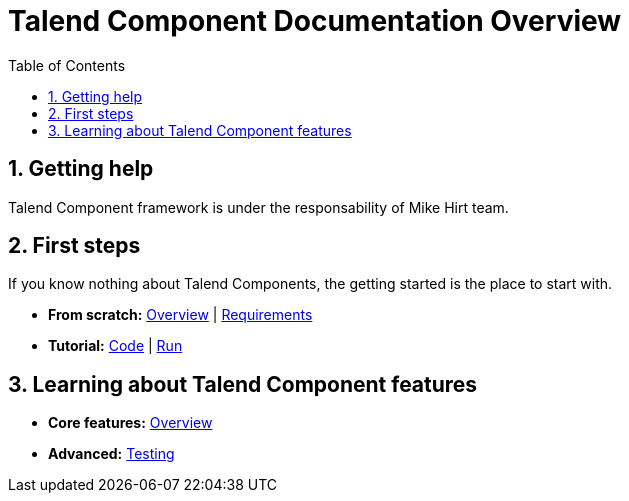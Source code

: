 = Talend Component Documentation Overview
:toc:
:numbered:
:icons: font
:hide-uri-scheme:
:imagesdir: images
:outdir: ../assets
:jbake-type: page
:jbake-tags: documentation, overview
:jbake-status: published

== Getting help

Talend Component framework is under the responsability of Mike Hirt team.

== First steps
If you know nothing about Talend Components, the getting started is the place to start with.

* *From scratch:*
  <<getting-started.adoc#getting-started-introducing-talend-component, Overview>> |
  <<getting-started.adoc#getting-started-system-requirements, Requirements>>
* *Tutorial:*
  <<getting-started.adoc#getting-started-quick-start, Code>> |
  <<getting-started.adoc#getting-started-quick-start-run, Run>>

== Learning about Talend Component features

* *Core features:*
  <<documentation.adoc#_components_definitions, Overview>>
* *Advanced:*
  <<documentation-testing.adoc#documentation-testing-start, Testing>>

